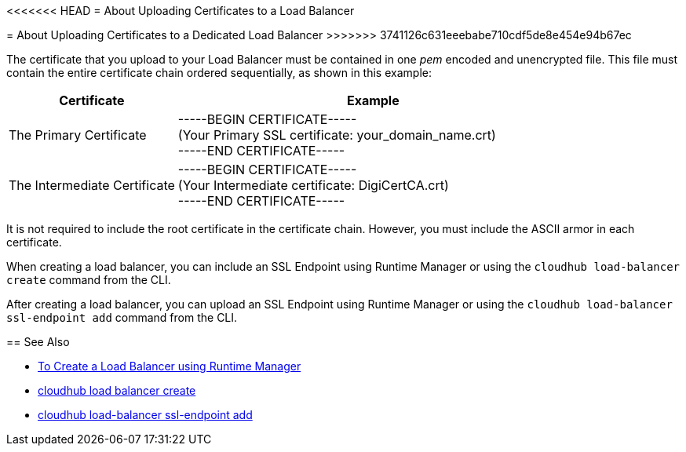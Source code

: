 <<<<<<< HEAD
= About Uploading Certificates to a Load Balancer
=======
= About Uploading Certificates to a Dedicated Load Balancer
>>>>>>> 3741126c631eeebabe710cdf5de8e454e94b67ec

The certificate that you upload to your Load Balancer must be contained in one _pem_ encoded and unencrypted file.
This file must contain the entire certificate chain ordered sequentially, as shown in this example:

[%header,cols="30a,70a"]
|===
| Certificate | Example
| The Primary Certificate | -----BEGIN CERTIFICATE----- +
(Your Primary SSL certificate: your_domain_name.crt) +
-----END CERTIFICATE-----
| The Intermediate Certificate | -----BEGIN CERTIFICATE----- +
(Your Intermediate certificate: DigiCertCA.crt) +
-----END CERTIFICATE-----
|===

It is not required to include the root certificate in the certificate chain. However, you must include the ASCII armor in each certificate.


When creating a load balancer, you can include an SSL Endpoint using Runtime Manager or using the `cloudhub load-balancer create` command from the CLI. 

After creating a load balancer, you can upload an SSL Endpoint using Runtime Manager or using the `cloudhub load-balancer ssl-endpoint add` command from the CLI.

== See Also

* link:/runtime-manager/lb-create-arm[To Create a Load Balancer using Runtime Manager]
* link:/runtime-manager/anypoint-platform-cli#cloudhub-load-balancer-create[cloudhub load balancer create]
* link:/runtime-manager/anypoint-platform-cli#cloudhub-load-balancer-ssl-endpoint-add[cloudhub load-balancer ssl-endpoint add]